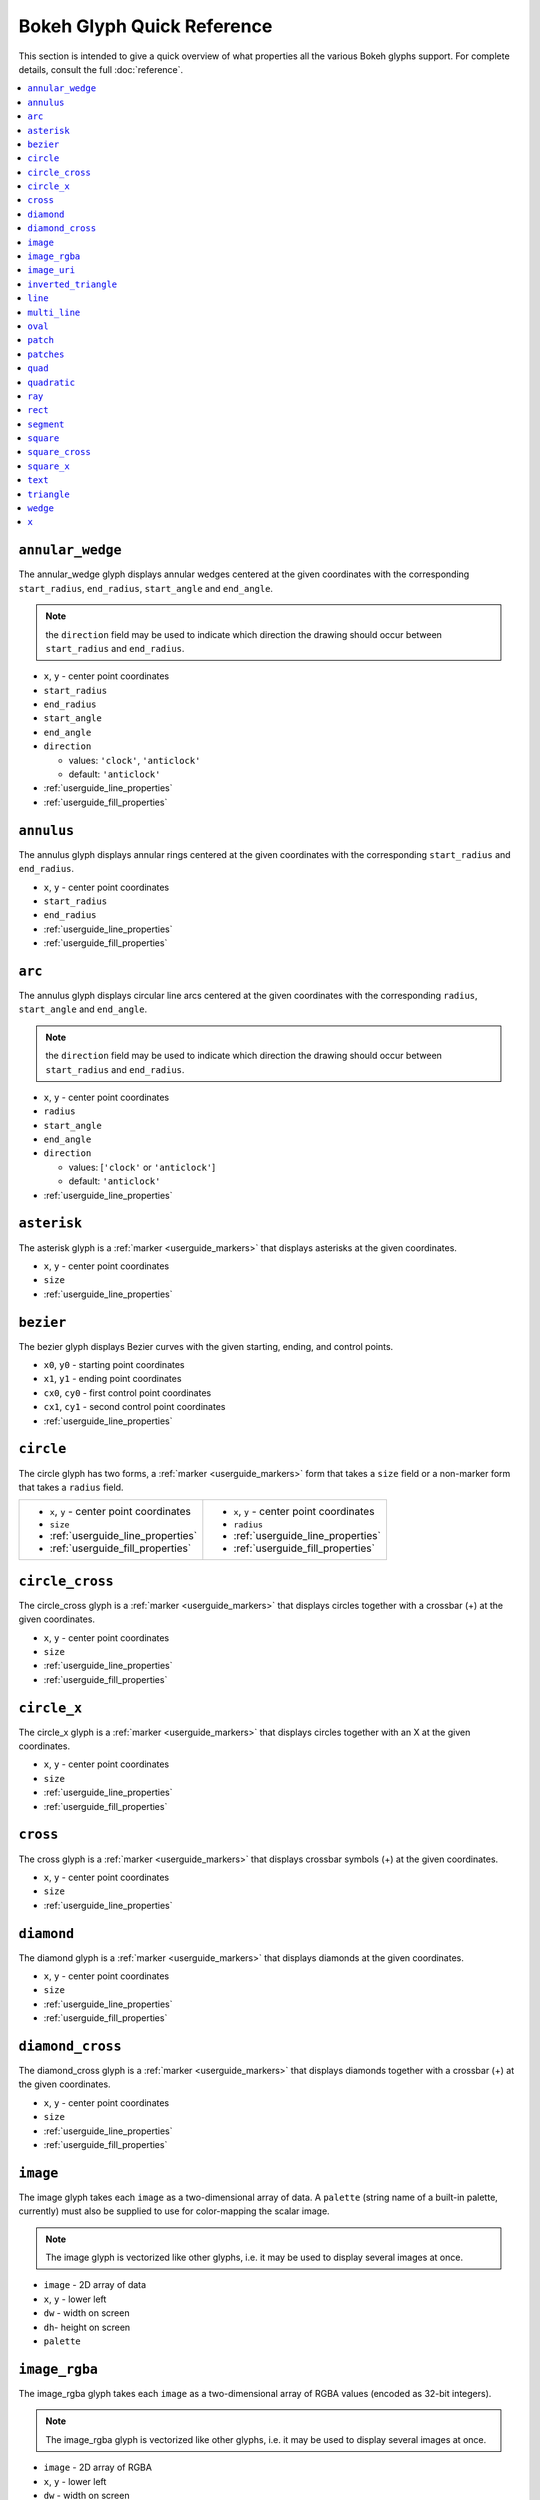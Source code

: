 

Bokeh Glyph Quick Reference
===========================

This section is intended to give a quick overview of what properties all the various Bokeh
glyphs support. For complete details, consult the full :doc:`reference`.

.. contents::
    :local:
    :depth: 2

.. _bokeh_annular_wedge:

``annular_wedge``
-----------------
The annular_wedge glyph displays annular wedges centered at the given coordinates with the
corresponding ``start_radius``, ``end_radius``,  ``start_angle`` and ``end_angle``.

.. note:: the ``direction`` field may be used to indicate which direction the drawing should occur between ``start_radius`` and ``end_radius``.

* ``x``, ``y`` - center point coordinates
* ``start_radius``
* ``end_radius``
* ``start_angle``
* ``end_angle``
* ``direction``

  * values: ``'clock'``, ``'anticlock'``
  * default: ``'anticlock'``

* :ref:`userguide_line_properties`
* :ref:`userguide_fill_properties`

.. _bokeh_annulus:

``annulus``
-----------
The annulus glyph displays annular rings centered at the given coordinates with the
corresponding ``start_radius`` and ``end_radius``.

* ``x``, ``y`` - center point coordinates
* ``start_radius``
* ``end_radius``
* :ref:`userguide_line_properties`
* :ref:`userguide_fill_properties`

.. _bokeh_arc:

``arc``
-------
The annulus glyph displays circular line arcs centered at the given coordinates with the
corresponding ``radius``, ``start_angle`` and ``end_angle``.

.. note:: the ``direction`` field may be used to indicate which direction the drawing should occur between ``start_radius`` and ``end_radius``.

* ``x``, ``y`` - center point coordinates
* ``radius``
* ``start_angle``
* ``end_angle``
* ``direction``

  * values: [``'clock'`` or ``'anticlock'``]
  * default: ``'anticlock'``

* :ref:`userguide_line_properties`

.. _bokeh_asterisk:

``asterisk``
------------
The asterisk glyph is a :ref:`marker <userguide_markers>` that displays asterisks at
the given coordinates.

* ``x``, ``y`` - center point coordinates
* ``size``
* :ref:`userguide_line_properties`

.. _bokeh_bezier:

``bezier``
----------
The bezier glyph displays Bezier curves with the given starting, ending, and control points.

* ``x0``, ``y0`` - starting point coordinates
* ``x1``, ``y1`` - ending point coordinates
* ``cx0``, ``cy0`` - first control point coordinates
* ``cx1``, ``cy1`` - second control point coordinates
* :ref:`userguide_line_properties`

.. _bokeh_circle:

``circle``
----------
The circle glyph has two forms, a :ref:`marker <userguide_markers>` form that takes a ``size``
field or a non-marker form that takes a ``radius`` field.

+------------------------------------------+------------------------------------------+
|* ``x``, ``y`` - center point coordinates |* ``x``, ``y`` - center point coordinates |
|* ``size``                                |* ``radius``                              |
|* :ref:`userguide_line_properties`        |* :ref:`userguide_line_properties`        |
|* :ref:`userguide_fill_properties`        |* :ref:`userguide_fill_properties`        |
+------------------------------------------+------------------------------------------+

.. _bokeh_circle_cross:

``circle_cross``
----------------
The circle_cross glyph is a :ref:`marker <userguide_markers>` that displays circles
together with a crossbar (+) at the given coordinates.

* ``x``, ``y`` - center point coordinates
* ``size``
* :ref:`userguide_line_properties`
* :ref:`userguide_fill_properties`

.. _bokeh_circle_x:

``circle_x``
------------
The circle_x glyph is a :ref:`marker <userguide_markers>` that displays circles
together with an X at the given coordinates.

* ``x``, ``y`` - center point coordinates
* ``size``
* :ref:`userguide_line_properties`
* :ref:`userguide_fill_properties`

.. _bokeh_cross:

``cross``
---------
The cross glyph is a :ref:`marker <userguide_markers>` that displays crossbar symbols (+)
at the given coordinates.

* ``x``, ``y`` - center point coordinates
* ``size``
* :ref:`userguide_line_properties`

.. _bokeh_diamond:

``diamond``
-----------
The diamond glyph is a :ref:`marker <userguide_markers>` that displays diamonds
at the given coordinates.

* ``x``, ``y`` - center point coordinates
* ``size``
* :ref:`userguide_line_properties`
* :ref:`userguide_fill_properties`

.. _bokeh_diamond_cross:

``diamond_cross``
-----------------
The diamond_cross glyph is a :ref:`marker <userguide_markers>` that displays diamonds
together with a crossbar (+) at the given coordinates.

* ``x``, ``y`` - center point coordinates
* ``size``
* :ref:`userguide_line_properties`
* :ref:`userguide_fill_properties`

.. _bokeh_image:

``image``
---------
The image glyph takes each ``image`` as a two-dimensional array of data. A ``palette`` (string
name of a built-in palette, currently) must also be supplied to use for color-mapping the scalar
image.

.. note:: The image glyph is vectorized like other glyphs, i.e. it may be used to display several images at once.

* ``image`` - 2D array of data
* ``x``, ``y`` - lower left
* ``dw`` - width on screen
* ``dh``- height on screen
* ``palette``

.. _bokeh_image_rgba:

``image_rgba``
--------------
The image_rgba glyph takes each ``image`` as a two-dimensional array of RGBA values (encoded
as 32-bit integers).

.. note:: The image_rgba glyph is vectorized like other glyphs, i.e. it may be used to display several images at once.

* ``image`` - 2D array of RGBA
* ``x``, ``y`` - lower left
* ``dw`` - width on screen
* ``dh``- height on screen

.. _bokeh_image_uri:

``image_uri``
-------------
The image_uri glyph accepts the URLs of an images to display. The images are centered
on the given coordinates and rotated by the given angles.

* ``x``, ``y`` - center point coordinates
* ``url``
* ``angle``

.. _bokeh_inverted_triangle:

``inverted_triangle``
---------------------
The inverted_triangle glyph is a :ref:`marker <userguide_markers>` that displays
upsided-down triangles at the given coordinates.

* ``x``, ``y`` - center point coordinates
* ``size``
* :ref:`userguide_line_properties`
* :ref:`userguide_fill_properties`

.. _bokeh_line:

``line``
--------
The line glyph displays a single line that connects several points given by the arrays
of coordinates ``x`` and ``y``.

* ``x``, ``y`` - line coordinates
* :ref:`userguide_line_properties`

.. _bokeh_multi_line:

``multi_line``
--------------
The multi_line glyph displays several lines, each with points given by the arrays of
coordinates that are the elements of ``xs`` and ``ys``. This glyph is especially useful for
implementing parallel coordinates plots, or plotting several aligned series simultaneously.

.. note:: For this glyph, the vector data is not simply an array of scalars, it is really an "array of arrays".

* ``xs``, ``ys`` - lists of line coordinates
* :ref:`userguide_line_properties`

.. _bokeh_oval:

``oval``
--------
The oval glyph displays ovals centered on the given coordinates with the given dimensions
and angle.

* ``x``, ``y`` - center point coordinates
* ``width``
* ``height``
* ``angle``

  * default: 0

* :ref:`userguide_line_properties`
* :ref:`userguide_fill_properties`

.. _bokeh_patch:

``patch``
---------
The patch glyph displays a single polygonal patch that connects several points given by the arrays
of coordinates ``x`` and ``y``.

* ``x``, ``y`` - coordinates
* :ref:`userguide_line_properties`
* :ref:`userguide_fill_properties`

.. _bokeh_patches:

``patches``
-----------
The patches glyph displays several patches, each with points given by the arrays of
coordinates that are the elements of ``xs`` and ``ys``. This glyph is especially useful for
implementing stacked area charts and cartograms.

.. note:: For this glyph, the vector data is not simply an array of scalars, it is really an "array of arrays".

* ``xs``, ``ys`` - lists of coordinates
* :ref:`userguide_line_properties`
* :ref:`userguide_fill_properties`

.. _bokeh_quad:

``quad``
--------
The quad glyph displays axis-aligned rectangles with the given dimensions.

* ``left``
* ``right``
* ``top``
* ``bottom``
* :ref:`userguide_line_properties`
* :ref:`userguide_fill_properties`

.. _bokeh_quadratic:

``quadratic``
-------------
The quadratic glyph displays quadratic curves with the given starting, ending, and control points.

* ``x0``, ``y0`` - starting point coordinates
* ``x1``, ``y1`` - ending point coordinates
* ``cx``, ``cy`` - control point coordinates
* :ref:`userguide_line_properties`

.. _bokeh_ray:

``ray``
-------
The ray glyph displays line segments starting at the given coordinate and extending the given
``length`` at the given ``angle``.

* ``x0``, ``y0`` - starting point coordinates
* ``length`` - screen units
* ``angle``

  * default: 0

* :ref:`userguide_line_properties`

.. _bokeh_rect:

``rect``
--------
The rect glyph displays rectangles centered on the given coordinates with the given dimensions
and angle.

* ``x``, ``y`` - center point coordinates
* ``width``
* ``height``
* ``angle``

  * default: 0

* :ref:`userguide_line_properties`
* :ref:`userguide_fill_properties`

.. _bokeh_segment:

``segment``
-----------
The segment glyph displays line segments with the given starting and ending coordinates.


* ``x0``, ``y0`` - starting point coordinates
* ``x1``, ``y1`` - ending point coordinates
* :ref:`userguide_line_properties`

.. _bokeh_square:

``square``
----------
The square glyph is a :ref:`marker <userguide_markers>` that displays squares
at the given coordinates.

* ``x``, ``y`` - center point coordinates
* ``size``
* :ref:`userguide_line_properties`
* :ref:`userguide_fill_properties`

.. _bokeh_square_cross:

``square_cross``
----------------
The square_cross glyph is a :ref:`marker <userguide_markers>` that displays squares
together with a crossbar (+) at the given coordinates.

* ``x``, ``y`` - center point coordinates
* ``size``
* :ref:`userguide_line_properties`
* :ref:`userguide_fill_properties`

.. _bokeh_square_x:

``square_x``
------------
The square_x glyph is a :ref:`marker <userguide_markers>` that displays squares
together with an X at the given coordinates.

* ``x``, ``y`` - center point coordinates
* ``size``
* :ref:`userguide_line_properties`
* :ref:`userguide_fill_properties`

.. _bokeh_text:

``text``
--------
The text glyph displays text at the given coordinates rotated by the given angle. The
location of the coordinates relative to the text is indicated by the text properties.

* ``x``, ``y`` - text coordinates (positioning determined by text properties)
* ``text``
* ``angle``

  * default: 0

* :ref:`userguide_text_properties`

.. _bokeh_triangle:

``triangle``
------------
The triangle glyph is a :ref:`marker <userguide_markers>` that displays triangles
at the given coordinates.

* ``x``, ``y`` - center point coordinates
* ``size``
* :ref:`userguide_line_properties`
* :ref:`userguide_fill_properties`

.. _bokeh_wedge:

``wedge``
---------
The annular_wedge glyph displays circular wedges centered at the given coordinates with the
corresponding ``radius``,  ``start_angle`` and ``end_angle``.

.. note:: the ``direction`` field may be used to indicate which direction the drawing should occur between ``start_radius`` and ``end_radius``.

* ``x``, ``y`` - center point coordinates
* ``radius``
* ``start_angle``
* ``end_angle``
* ``direction``

  * values: [``'clock'`` or ``'anticlock'``]
  * default: ``'anticlock'``

* :ref:`userguide_line_properties`
* :ref:`userguide_fill_properties`

.. _bokeh_x:

``x``
-----
The x glyph is a :ref:`marker <userguide_markers>` that displays X symbols at
the given coordinates.

* ``x``, ``y`` - center point coordinates
* ``size``
* :ref:`userguide_line_properties`
* :ref:`userguide_fill_properties`


